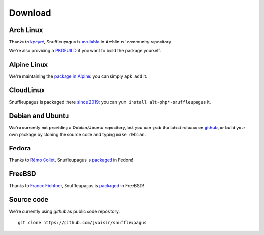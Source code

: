 Download
========

Arch Linux
----------

Thanks to `kpcyrd <https://github.com/kpcyrd>`__, Snuffleupagus is
`available <https://www.archlinux.org/packages/community/x86_64/php-snuffleupagus/>`__
in Archlinux' community repository.

We're also providing a `PKGBUILD <https://github.com/jvoisin/snuffleupagus/blob/master/PKGBUILD>`__
if you want to build the package yourself.

Alpine Linux
------------

We're maintaining the `package in Alpine <https://github.com/alpinelinux/aports/blob/master/testing/php7-snuffleupagus/APKBUILD>`__:
you can simply ``apk add`` it.

CloudLinux
----------

Snuffleupagus is packaged there `since 2019 <https://www.cloudlinux.com/cloudlinux-os-blog/entry/alt-php-updated-1-98>`__:
you can ``yum install alt-php*-snuffleupagus`` it.


Debian and Ubuntu
-----------------

We're currently not providing a Debian/Ubuntu repository,
but you can grab the latest release on `github <https://github.com/jvoisin/snuffleupagus/releases>`__,
or build your own package by cloning the source code and typing ``make debian``.

Fedora
------

Thanks to `Rémo Collet <https://twitter.com/RemiCollet>`__, Snuffleupagus is
`packaged <https://pkgs.org/download/php-snuffleupagus>`__ in Fedora!

FreeBSD
-------

Thanks to `Franco Fichtner <https://twitter.com/fitchitis>`__, Snuffleupagus is
`packaged <https://www.freshports.org/security/snuffleupagus/>`__ in FreeBSD!

Source code
-----------

We're currently using *github* as public code repository.

::

  git clone https://github.com/jvoisin/snuffleupagus
